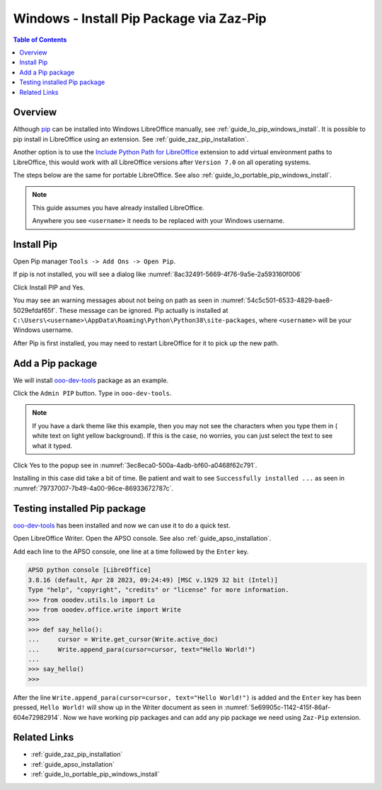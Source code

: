 .. _guide_pip_via_zaz_pip:

Windows - Install Pip Package via Zaz-Pip
=========================================

.. contents:: Table of Contents
    :local:
    :backlinks: top
    :depth: 1

Overview
--------

Although pip_ can be installed into Windows LibreOffice manually, see :ref:`guide_lo_pip_windows_install`.
It is possible to pip install in LibreOffice using an extension.
See :ref:`guide_zaz_pip_installation`.

Another option is to use the |py_path_ext|_ extension to add virtual environment paths to LibreOffice,
this would work with all LibreOffice versions after ``Version 7.0`` on all operating systems.

The steps below are the same for portable LibreOffice. See also :ref:`guide_lo_portable_pip_windows_install`.

.. note::

    This guide assumes you have already installed LibreOffice.

    Anywhere you see ``<username>`` it needs to be replaced with your Windows username.

Install Pip
-----------

Open Pip manager ``Tools -> Add Ons -> Open Pip``.

If pip is not installed, you will see a dialog like :numref:`8ac32491-5669-4f76-9a5e-2a593160f006`

.. cssclass:: screen_shot

    .. _8ac32491-5669-4f76-9a5e-2a593160f006:

    .. figure:: https://github.com/Amourspirit/python_ooo_dev_tools/assets/4193389/8ac32491-5669-4f76-9a5e-2a593160f006
        :alt: Pip Not Installed
        :figclass: align-center

        Pip Not Installed

Click Install PIP and Yes.

.. cssclass:: screen_shot

    .. _540ef929-4757-4d77-927c-67e4974d8761:

    .. figure:: https://github.com/Amourspirit/python_ooo_dev_tools/assets/4193389/540ef929-4757-4d77-927c-67e4974d8761
        :alt: Install PIP
        :figclass: align-center

        Install PIP

You may see an warning messages about not being on path as seen in :numref:`54c5c501-6533-4829-bae8-5029efdaf65f`. These message can be ignored.
Pip actually is installed at ``C:\Users\<username>\AppData\Roaming\Python\Python38\site-packages``, where ``<username>`` will be your Windows username.

.. cssclass:: screen_shot

    .. _54c5c501-6533-4829-bae8-5029efdaf65f:

    .. figure:: https://github.com/Amourspirit/python_ooo_dev_tools/assets/4193389/54c5c501-6533-4829-bae8-5029efdaf65f
        :alt: PIP Installed
        :figclass: align-center

        PIP Installed

After Pip is first installed, you may need to restart LibreOffice for it to pick up the new path.

Add a Pip package
-----------------

We will install ooo-dev-tools_ package as an example.

Click the ``Admin PIP`` button.
Type in ``ooo-dev-tools``.

.. note::

    If you have a dark theme like this example, then you may not see the characters when you type them in ( white text on light yellow background).
    If this is the case, no worries, you can just select the text to see what it typed.

Click Yes to the popup see in :numref:`3ec8eca0-500a-4adb-bf60-a0468f62c791`.

.. cssclass:: screen_shot

    .. _3ec8eca0-500a-4adb-bf60-a0468f62c791:

    .. figure:: https://github.com/Amourspirit/python_ooo_dev_tools/assets/4193389/3ec8eca0-500a-4adb-bf60-a0468f62c791
        :alt: Enter Package Name
        :figclass: align-center

        Enter Package Name

Installing in this case did take a bit of time.
Be patient and wait to see ``Successfully installed ...`` as seen in :numref:`79737007-7b49-4a00-96ce-86933672787c`.

.. cssclass:: screen_shot

    .. _79737007-7b49-4a00-96ce-86933672787c:

    .. figure:: https://github.com/Amourspirit/python_ooo_dev_tools/assets/4193389/79737007-7b49-4a00-96ce-86933672787c
        :alt: Enter Package Name
        :figclass: align-center

        Enter Package Name


Testing installed Pip package
-----------------------------

ooo-dev-tools_ has been installed and now we can use it to do a quick test.

Open LibreOffice Writer.
Open the APSO console. See also :ref:`guide_apso_installation`.

Add each line to the APSO console, one line at a time followed by the ``Enter`` key.

.. code-block:: python

    APSO python console [LibreOffice]
    3.8.16 (default, Apr 28 2023, 09:24:49) [MSC v.1929 32 bit (Intel)]
    Type "help", "copyright", "credits" or "license" for more information.
    >>> from ooodev.utils.lo import Lo
    >>> from ooodev.office.write import Write
    >>>
    >>> def say_hello():
    ...     cursor = Write.get_cursor(Write.active_doc)
    ...     Write.append_para(cursor=cursor, text="Hello World!")
    ... 
    >>> say_hello()
    >>>

After the line ``Write.append_para(cursor=cursor, text="Hello World!")`` is added and the ``Enter`` key has been pressed,
``Hello World!`` will show up in the Writer document as seen in :numref:`5e69905c-1142-415f-86af-604e72982914`.
Now we have working pip packages and can add any pip package we need using ``Zaz-Pip`` extension.

.. cssclass:: screen_shot

    .. _5e69905c-1142-415f-86af-604e72982914:

    .. figure:: https://github.com/Amourspirit/python_ooo_dev_tools/assets/4193389/5e69905c-1142-415f-86af-604e72982914
        :alt: Hello World!
        :figclass: align-center
        :width: 550px

        Hello World!


Related Links
-------------

- :ref:`guide_zaz_pip_installation`
- :ref:`guide_apso_installation`
- :ref:`guide_lo_portable_pip_windows_install`

.. _ooo-dev-tools: https://pypi.org/project/ooo-dev-tools/
.. _pip: https://pip.pypa.io/en/stable/

.. |py_path_ext| replace:: Include Python Path for LibreOffice
.. _py_path_ext: https://extensions.libreoffice.org/en/extensions/show/41996